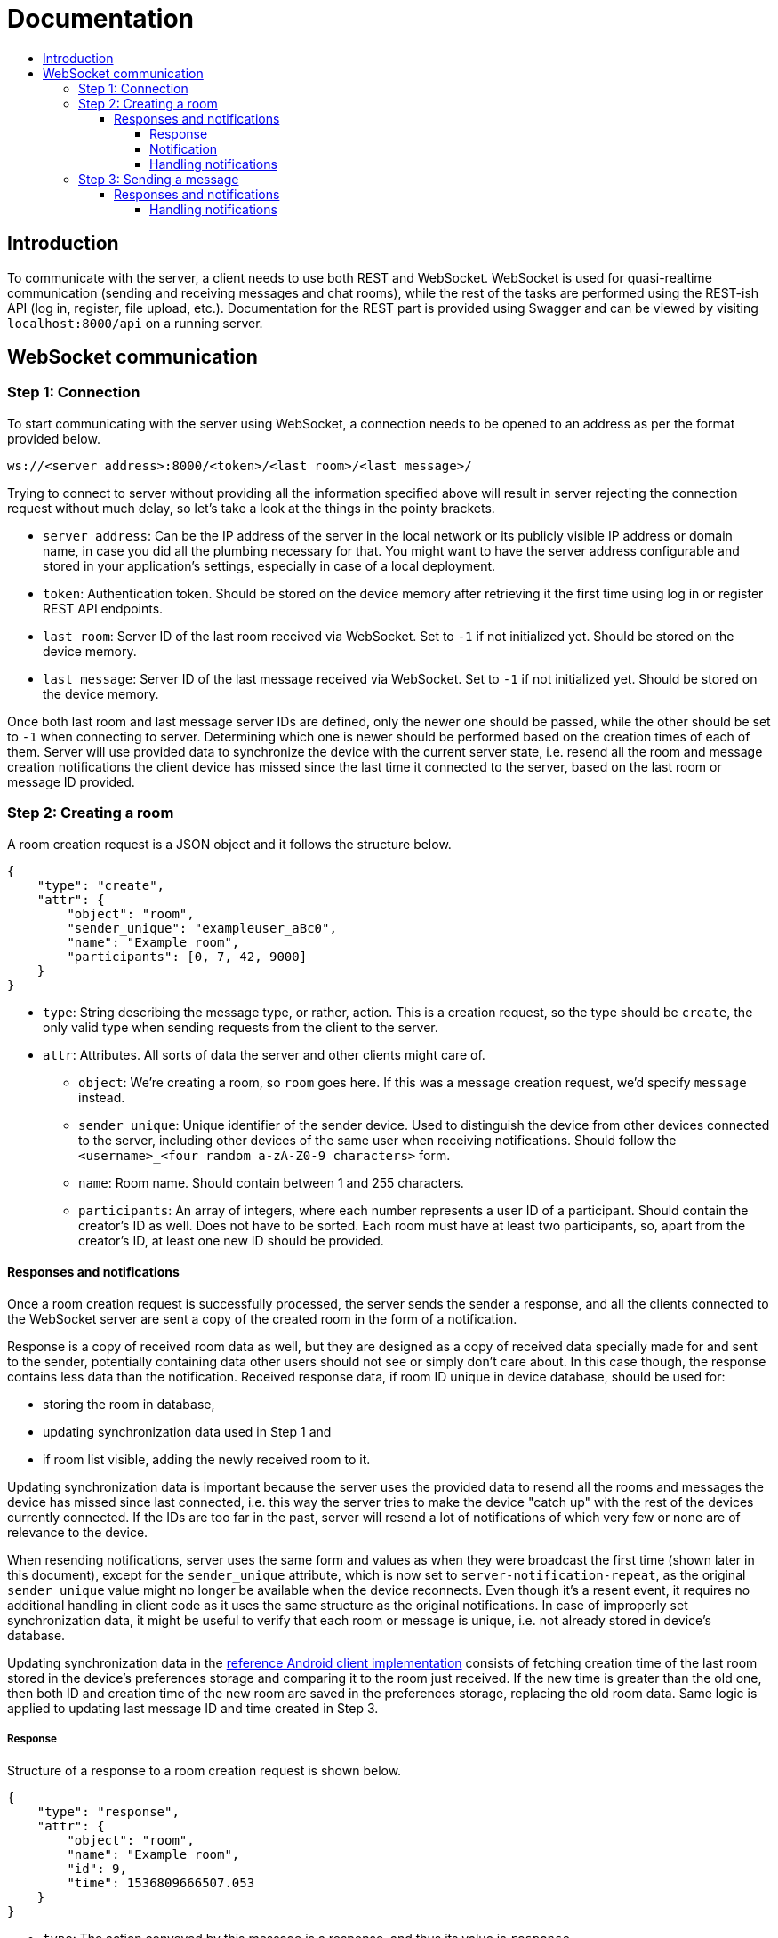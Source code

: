 = Documentation
:toc:
:toc-title:
:toclevels: 4

== Introduction

To communicate with the server, a client needs to use both REST and
WebSocket. WebSocket is used for quasi-realtime communication (sending
and receiving messages and chat rooms), while the rest of the tasks are
performed using the REST-ish API (log in, register, file upload, etc.).
Documentation for the REST part is provided using Swagger and can be
viewed by visiting `localhost:8000/api` on a running server.

== WebSocket communication

=== Step 1: Connection

To start communicating with the server using WebSocket, a connection
needs to be opened to an address as per the format provided below.

....
ws://<server address>:8000/<token>/<last room>/<last message>/
....

Trying to connect to server without providing all the information
specified above will result in server rejecting the connection request
without much delay, so let’s take a look at the things in the pointy
brackets.

* `server address`: Can be the IP address of the server in the local
network or its publicly visible IP address or domain name, in case you
did all the plumbing necessary for that. You might want to have the
server address configurable and stored in your application’s settings,
especially in case of a local deployment.
* `token`: Authentication token. Should be stored on the device memory
after retrieving it the first time using log in or register REST API
endpoints.
* `last room`: Server ID of the last room received via WebSocket. Set to
`-1` if not initialized yet. Should be stored on the device memory.
* `last message`: Server ID of the last message received via WebSocket.
Set to `-1` if not initialized yet. Should be stored on the device
memory.

Once both last room and last message server IDs are defined, only the
newer one should be passed, while the other should be set to `-1` when
connecting to server. Determining which one is newer should be performed
based on the creation times of each of them. Server will use provided
data to synchronize the device with the current server state,
i.e. resend all the room and message creation notifications the client
device has missed since the last time it connected to the server, based
on the last room or message ID provided.

=== Step 2: Creating a room

A room creation request is a JSON object and it follows the structure
below.

[source,json]
----
{
    "type": "create",
    "attr": {
        "object": "room",
        "sender_unique": "exampleuser_aBc0",
        "name": "Example room",
        "participants": [0, 7, 42, 9000]
    }
}
----

* `type`: String describing the message type, or rather, action. This is
a creation request, so the type should be `create`, the only valid type
when sending requests from the client to the server.
* `attr`: Attributes. All sorts of data the server and other clients
might care of.
** `object`: We’re creating a room, so `room` goes here. If this was a
message creation request, we’d specify `message` instead.
** `sender_unique`: Unique identifier of the sender device. Used to
distinguish the device from other devices connected to the server,
including other devices of the same user when receiving notifications.
Should follow the `<username>_<four random a-zA-Z0-9 characters>` form.
** `name`: Room name. Should contain between 1 and 255 characters.
** `participants`: An array of integers, where each number represents a
user ID of a participant. Should contain the creator’s ID as well. Does
not have to be sorted. Each room must have at least two participants,
so, apart from the creator’s ID, at least one new ID should be provided.

==== Responses and notifications

Once a room creation request is successfully processed, the server
sends the sender a response, and all the clients connected to the
WebSocket server are sent a copy of the created room in the form of a
notification.

Response is a copy of received room data as well, but they are designed
as a copy of received data specially made for and sent to the sender,
potentially containing data other users should not see or simply don't
care about. In this case though, the response contains less data than
the notification. Received response data, if room ID unique in device
database, should be used for:

* storing the room in database,
* updating synchronization data used in Step 1 and
* if room list visible, adding the newly received room to it.

Updating synchronization data is important because the server uses the
provided data to resend all the rooms and messages the device has
missed since last connected, i.e. this way the server tries to make the
device "catch up" with the rest of the devices currently connected. If
the IDs are too far in the past, server will resend a lot of
notifications of which very few or none are of relevance to the device.

When resending notifications, server uses the same form and values as
when they were broadcast the first time (shown later in this document),
except for the `sender_unique` attribute, which is now set to
`server-notification-repeat`, as the original `sender_unique` value
might no longer be available when the device reconnects. Even though
it's a resent event, it requires no additional handling in client code
as it uses the same structure as the original notifications. In case of
improperly set synchronization data, it might be useful to verify that
each room or message is unique, i.e. not already stored in device's
database.

Updating synchronization data in the
https://github.com/skomaromi/flack-client-android[reference Android
client implementation] consists of fetching creation time of the last
room stored in the device's preferences storage and comparing it to the
room just received. If the new time is greater than the old one, then
both ID and creation time of the new room are saved in the preferences
storage, replacing the old room data. Same logic is applied to updating
last message ID and time created in Step 3.

===== Response

Structure of a response to a room creation request is shown below.

[source,json]
----
{
    "type": "response",
    "attr": {
        "object": "room",
        "name": "Example room",
        "id": 9,
        "time": 1536809666507.053
    }
}
----

* `type`: The action conveyed by this message is a response, and thus
its value is `response`.
* `attr`: Response attributes sent only to the sender.
** `object`: This is a response to a room creation request and because
of that, the value of this attribute is `room`.
** `name`: Name of the created room.
** `id`: ID of the room on server.
** `time`: Room creation time described in milliseconds since the Unix
epoch.

===== Notification

Structure of a notification for a newly created room is given below.

[source,json]
----
{
    "type": "notification",
    "attr": {
        "object": "room",
        "name": "Example room",
        "id": 9,
        "sender": "exampleuser",
        "sender_id": 42,
        "sender_unique": "exampleuser_aBc0",
        "participants": [0, 7, 42, 9000],
        "time": 1536809666507.053
    }
}
----

* `type`: Action conveyed by the message, in this case `notification`.
One of two valid `type` values for messages sent from the server to
clients along with `response`.
* `attr`: Notification attributes sent to all client devices on server.
** `object`: String describing the type of the object the notification
is about, in this case `room`.
** `name`: Name of the created room.
** `id`: Server ID of the created room.
** `sender`: String containing the name of the user who created the
room. Useful for showing in notifications.
** `sender_id`: Server ID of the creator.
** `sender_unique`: Unique sender device identifier.
** `participants`: An array of server IDs of users that are a part of
the room whose creation is being announced in the notification.
** `time`: Room creation time. Used for synchronization and sorting
purposes.

===== Handling notifications

Not every room sent in the form of a notification should be presented
to the user or even used to update synchronization data. In other
words: some sort of filtering needs to be performed on the client side
to determine whether the received notification requires any action at
all.

The first condition, necessary to even consider the notification, as
implemented in the Android client, is to check whether the provided
`participants` array contains ID of the current user.

If it does, the next step is to compare device's `sender_unique` value
to the one passed in the notification. If they are different, an
attempt to store the room to the database should be performed. If that
action was successful, synchronization data should be updated and the
room added to the interface. Assume that successful addition to the
database means that this is the first time that room has been received.
If the `sender_unique` values are the same, the device has already
received all the necessary data through the response, i.e. drop the
notification if those two values are equal.

Conditions for generating a system notification are a bit more complex.
To generate a notification:

* this needs to be the first time this room has been received (addition
to the database was successful),
* `sender_id` in the notification must be different from the current
user's ID (otherwise, it's just a room created by this user on this or
some other device and repeated using a notification, so no need to
notify this user, who created the room, about it) and
* the user is currently *not* viewing the list of chat rooms.

That's it. Handling done. The notification has been successfully combed
through.

=== Step 3: Sending a message

Sending a message is done using WebSocket protocol, so its creation
request bears some resemblances to the room creation request, but it
adds some REST action as well. As all famous platforms for chatting come
with the feature of exchanging files, Flack had to feature it as well.
To add a file to a message, before sending a message creation request
via WebSocket, the file needs to be uploaded using the file upload REST
endpoint. The endpoint should return, among other data, the server ID of
the uploaded file. Returned data can be stored on the device to be able
to share the same file again later, without the need of reuploading.

Also, if sender feels like that, they should be able to share their
location.

Structure of the message creation request is given below.

[source,json]
----
{
    "type": "create",
    "attr": {
        "object": "message",
        "sender_unique": "exampleuser_aBc0",
        "content": "Hello world!",
        "file": 123,
        "room": 9,
        "location": {
            "latitude": 30.1234567,
            "longitude": 40.1234567
        }
    }
}
----

* `type`: String describing the action requested. As mentioned in the
room creation request in Step 1, the only valid value here for clients
is `create`.
* `attr`: An object containing attributes needed for the server to
process and forward to other devices.
** `object`: Being a message creation request, the value here is
`message`.
** `sender_unique`: Unique identifier of the sender device.
** `content`: Text of the message that is to be sent.
** `file`: Server ID of the file uploaded earlier. If no file is
attached to the message, this value should be `null`.
** `room`: Server ID of the room the message should be put into.
** `location`: A child JSON object containing coordinates describing
sender’s location retrieved via device’s built-in location methods. Has
two float attributes, `latitude` and `longitude`. If no location is
provided, set `location` to `null`.

==== Responses and notifications

Assuming that the file has been successfully uploaded and the message
successfully stored and forwarded to all the concerned parties, er,
clients, let’s examine the response and notification objects. In this
case, the response will carry the same data as the notification.

Their structure is given below.

[source,json]
----
{
    "type": "response",
    "attr": {
        "object": "message",
        "content": "Hello world!",
        "file": {
            "name": "examplefile.ext",
            "hash": "Qm1234567890abcdefghijklmnopqrstuvwxyzABCDEFGH",
            "url": "https://ipfs.io/ipfs/Qm1234567890abcdefghijklmnopqrstuvwxyzABCDEFGH/examplefile.ext"
        },
        "room": 9,
        "room_name": "Example room",
        "room_participants": [0, 7, 42, 9000],
        "sender": "exampleuser",
        "sender_id": 42,
        "sender_unique": "exampleuser_aBc0",
        "location": {
            "latitude": 30.1234567,
            "longitude": 40.1234567
        },
        "message_id": 88,
        "time": 1536809666507.053
    }
}
----

* `type`: String descriptor of the message type. Being a message sent
from server to clients, it can have a `response` or `notification`
value.
* `attr`: Attributes used for storage and filtering.
** `object`: Type of the object sent, be it as part of a response, or a
notification. In step 2 we had a `room` here, now it’s a `message`.
** `content`: Content of the message sent.
** `file`: A child object carrying relevant data about the file
attached. If no file is attached, the value of this attribute is `null`.
Contains three attributes:
*** `name` - the attached file’s name;
*** `hash` - IPFS multihash of the attached file, usable in
redistribution outside of Flack; and
*** `url` - URL of the shared file on the public IPFS gateway.
** `room`: Server ID of the room the message belongs in.
** `room_name`: Name of the room the message belongs in. Used to easily
construct notifications.
** `room_participants`: Array of participant user IDs. Used to easily
filter irrelevant notifications.
** `sender`: Name of the message sender.
** `sender_id`: Server ID of the user who sent it.
** `sender_unique`: Unique identifier of the sender device.
** `location`: Child object containing location data. Has a `null`
value if not set.
** `message_id`: Server ID of the message received.
** `time`: Message creation time on server. Used for sorting and
synchronization along with `message_id`.

===== Handling notifications

Storing to the database, updating synchronization data and adding to
the interface in case of a response should be performed under the same
condition as with the room response: message ID has to be unique in
database.

Handling message notifications is pretty much done the same way as room
notifications as well, but there is a difference when deciding whether
to show a system notification. The stuff which comes before that is the
same. Notifications should only be considered if the participants list
(`room_participants` here) contains the current user's ID. If it does,
check whether the `sender_unique` value is different from the one on
the current device and, if it is, store the message to the database. If
that passes, update synchronization data and add the message to the
interface.

So far the same, but here comes the difference.

System notification in case of a message should only be shown if:

* addition to the database was successful (no duplicates),
* `sender_id` is different from the current user's ID,
* user is *not* currently viewing the room the message should end up in
and
* user is not on the room list (so, application is either closed or the
user is currently reading messages of another room).
